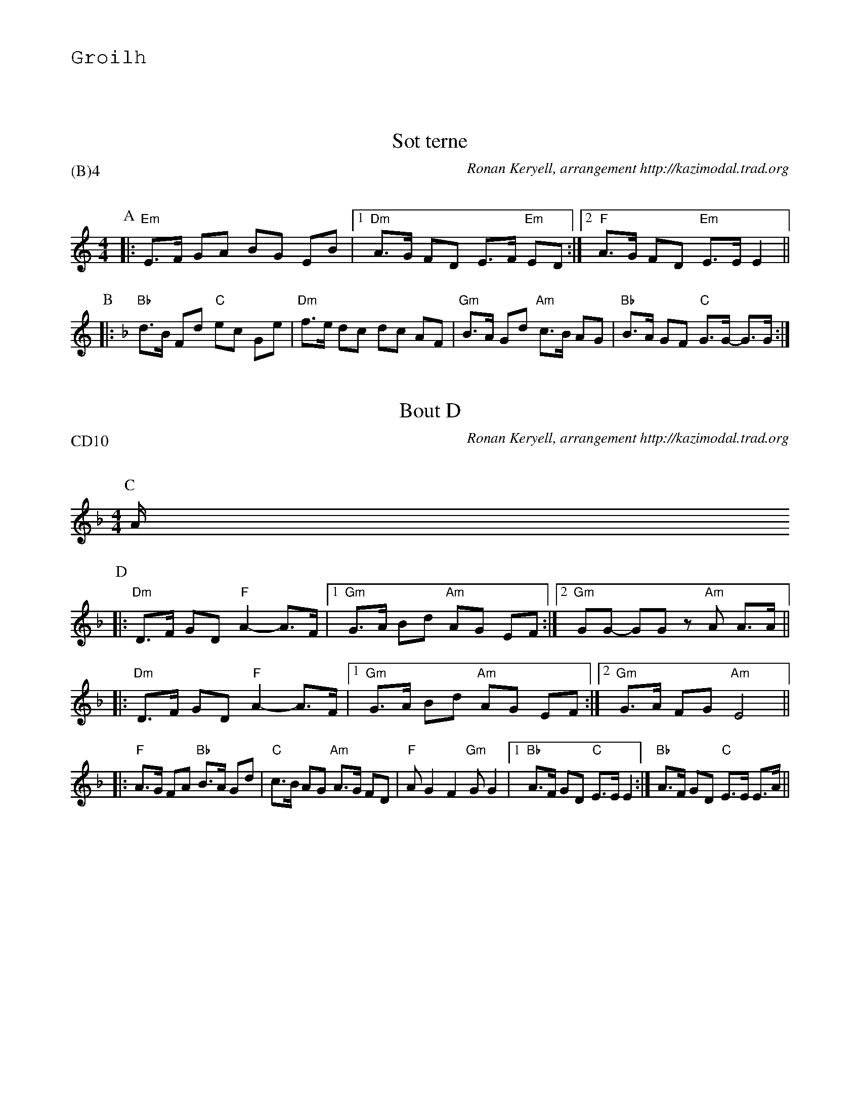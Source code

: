 %%textfont Helvetica 60
%%centre LES Bourr\'ees 2 temps
%%textfont - 20
%%text Groilh
%%textfont - 14
%%vskip 1cm

X: 1
T:Sot terne
G:Kazimodal
R:Bourr\'ee 2 temps
C:Ronan Keryell, arrangement http://kazimodal.trad.org
Q:C2=145
P:(B)4
M:4/4
%%MIDI gchord c2ffccf2
%%MIDI chordprog 105
%%MIDI chordvol 80
%%MIDI bassprog 36
%%MIDI bassvol 127
%%MIDI program 69
K:EPhr
P:A
|: "Em"E>F GA BG EB |1 "Dm"A>G FD E>F "Em"ED :|2 \
	"F"A>G FD "Em"E>E E2 ||
P:B
K:Dm
|: "Bb"d>B Fd "C"ec Ge | "Dm"f>e dc dc AF | "Gm"B>A Gd "Am"c>B AG | "Bb"B>A GF "C"G>G- G>G :|

X: 2
T:Bout D
G:Kazimodal
R:Bourr\'ee 2 temps
C:Ronan Keryell, arrangement http://kazimodal.trad.org
Q:C2=145
P:CD10
M:4/4
%%MIDI gchord c2ffccf2
%%MIDI chordprog 105
%%MIDI chordvol 80
%%MIDI bassprog 36
%%MIDI bassvol 127
%%MIDI program 69
K:Dm
P:C
A/2
P:D
|: "Dm"D>F GD "F"A2-A>F |1 "Gm"G>A Bd "Am"AG EF :|2 \
"Gm"GG- GG z"Am"A A>A ||
|: "Dm"D>F GD "F"A2-A>F |1 "Gm"G>A Bd "Am"AG EF :|2 \
"Gm"G>A FG "Am"E4 ||
|: "F"A>G FA "Bb"B>A Gd | "C"c>B AG "Am"A>G FD |\
	"F"A G2 F2 "Gm"G G2 |1 "Bb"A>F GD "C"E>E E2 :| "Bb"A>F GD "C"E>E E>A ||
